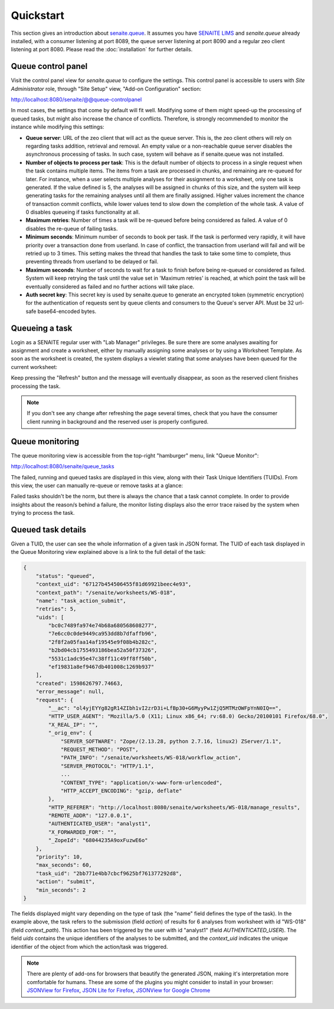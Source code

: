 Quickstart
==========

This section gives an introduction about `senaite.queue`_. It assumes you
have `SENAITE LIMS`_ and `senaite.queue` already installed, with a consumer
listening at port 8089, the queue server listening at port 8090 and a regular
zeo client listening at port 8080. Please read the :doc:`installation` for
further details.

.. _QueueControlPanel:

Queue control panel
-------------------

Visit the control panel view for `senaite.queue` to configure the settings.
This control panel is accessible to users with `Site Administrator` role,
through "Site Setup" view, "Add-on Configuration" section:

http://localhost:8080/senaite/@@queue-controlpanel

In most cases, the settings that come by default will fit well. Modifying some
of them might speed-up the processing of queued tasks, but might also increase
the chance of conflicts. Therefore, is strongly recommended to monitor the
instance while modifying this settings:

* **Queue server**: URL of the zeo client that will act as the queue server.
  This is, the zeo client others will rely on regarding tasks addition,
  retrieval and removal. An empty value or a non-reachable queue server disables
  the asynchronous processing of tasks. In such case, system will behave as if
  senaite.queue was not installed.

* **Number of objects to process per task**: This is the default number of
  objects to process in a single request when the task contains multiple items.
  The items from a task are processed in chunks, and remaining are re-queued for
  later. For instance, when a user selects multiple analyses for their
  assignment to a worksheet, only one task is generated. If the value defined is
  5, the analyses will be assigned in chunks of this size, and the system will
  keep generating tasks for the remaining analyses until all them are finally
  assigned. Higher values increment the chance of transaction commit conflicts,
  while lower values tend to slow down the completion of the whole task.
  A value of 0 disables queueing if tasks functionality at all.

* **Maximum retries**: Number of times a task will be re-queued before being
  considered as failed. A value of 0 disables the re-queue of failing tasks.

* **Minimum seconds**: Minimum number of seconds to book per task. If the task
  is performed very rapidly, it will have priority over a transaction done from
  userland. In case of conflict, the transaction from userland will fail and
  will be retried up to 3 times. This setting makes the thread that handles the
  task to take some time to complete, thus preventing threads from userland to
  be delayed or fail.

* **Maximum seconds**: Number of seconds to wait for a task to finish before
  being re-queued or considered as failed. System will keep retrying the task
  until the value set in 'Maximum retries' is reached, at which point the task
  will be eventually considered as failed and no further actions will take place.

* **Auth secret key**: This secret key is used by senaite.queue to generate an
  encrypted token (symmetric encryption) for the authentication of requests sent
  by queue clients and consumers to the Queue's server API. Must be 32 url-safe
  base64-encoded bytes.


Queueing a task
---------------

Login as a SENAITE regular user with "Lab Manager" privileges. Be sure there
are some analyses awaiting for assignment and create a worksheet, either by
manually assigning some analyses or by using a Worksheet Template. As soon as
the worksheet is created, the system displays a viewlet stating that some
analyses have been queued for the current worksheet:

.. image:: static/worksheet_queued_analyses_viewlet.png
  :width: 401
  :alt: Viewlet showing the number of queued analyses in a Worksheet

Keep pressing the "Refresh" button and the message will eventually disappear, as
soon as the reserved client finishes processing the task.

.. note:: If you don't see any change after refreshing the page several times,
          check that you have the consumer client running in background
          and the reserved user is properly configured.


Queue monitoring
----------------

The queue monitoring view is accessible from the top-right "hamburger" menu,
link "Queue Monitor":

http://localhost:8080/senaite/queue_tasks

The failed, running and queued tasks are displayed in this view, along with
their Task Unique Identifiers (TUIDs). From this view, the user can manually
re-queue or remove tasks at a glance:

.. image:: static/queue_monitor.png
  :width: 700
  :alt: Queue monitor view

Failed tasks shouldn't be the norm, but there is always the chance that a task
cannot complete. In order to provide insights about the reason/s behind a
failure, the monitor listing displays also the error trace raised by the system
when trying to process the task.

Queued task details
-------------------

Given a TUID, the user can see the whole information of a given task in JSON
format. The TUID of each task displayed in the Queue Monitoring view explained
above is a link to the full detail of the task:

.. code-block:: javascript

    {
        "status": "queued",
        "context_uid": "67127b454506455f81d69921beec4e93",
        "context_path": "/senaite/worksheets/WS-018",
        "name": "task_action_submit",
        "retries": 5,
        "uids": [
            "bc0c7489fa974e74b68a680568608277",
            "7e6cc0c0de9449ca953dd8b7dfaffb96",
            "2f8f2a05faa14af19545e9f08b4b282c",
            "b2bd04cb1755493186bea52a50f37326",
            "5531c1adc95e47c38ff11c49ff8ff50b",
            "ef19831a8ef9467db401008c1269b937"
        ],
        "created": 1598626797.74663,
        "error_message": null,
        "request": {
            "__ac": "ol4yjEYYg82gR14ZIbh1vI2zrD3i+LfBp30+G6MyyPw1ZjQ5MTMzOWFpYnN0IQ==",
            "HTTP_USER_AGENT": "Mozilla/5.0 (X11; Linux x86_64; rv:68.0) Gecko/20100101 Firefox/68.0",
            "X_REAL_IP": "",
            "_orig_env": {
                "SERVER_SOFTWARE": "Zope/(2.13.28, python 2.7.16, linux2) ZServer/1.1",
                "REQUEST_METHOD": "POST",
                "PATH_INFO": "/senaite/worksheets/WS-018/workflow_action",
                "SERVER_PROTOCOL": "HTTP/1.1",
                ...
                "CONTENT_TYPE": "application/x-www-form-urlencoded",
                "HTTP_ACCEPT_ENCODING": "gzip, deflate"
            },
            "HTTP_REFERER": "http://localhost:8080/senaite/worksheets/WS-018/manage_results",
            "REMOTE_ADDR": "127.0.0.1",
            "AUTHENTICATED_USER": "analyst1",
            "X_FORWARDED_FOR": "",
            "_ZopeId": "68044235A9oxFuzwE6o"
        },
        "priority": 10,
        "max_seconds": 60,
        "task_uid": "2bb771e4bb7cbcf9625bf761377292d8",
        "action": "submit",
        "min_seconds": 2
    }

The fields displayed might vary depending on the type of task (the "name" field
defines the type of the task). In the example above, the task refers to the
submission (field `action`) of results for 6 analyses from worksheet with id
"WS-018" (field `context_path`). This action has been triggered by the user
with id "analyst1" (field `AUTHENTICATED_USER`). The field `uids`
contains the unique identifiers of the analyses to be submitted, and the
`context_uid` indicates the unique identifier of the object from which the
action/task was triggered.


.. note:: There are plenty of add-ons for browsers that beautify the generated
          JSON, making it's interpretation more comfortable for humans. These
          are some of the plugins you might consider to install in your browser:
          `JSONView for Firefox`_, `JSON Lite for Firefox`_,
          `JSONView for Google Chrome`_


.. Links

.. _senaite.queue: https://pypi.python.org/pypi/senaite.queue
.. _SENAITE LIMS: https://www.senaite.com
.. _JSONView for Firefox: https://addons.mozilla.org/de/firefox/addon/jsonview
.. _JSON Lite for Firefox: https://addons.mozilla.org/en-US/firefox/addon/json-lite
.. _JSONView for Google Chrome: https://chrome.google.com/webstore/detail/jsonview/chklaanhfefbnpoihckbnefhakgolnmc?hl=en
